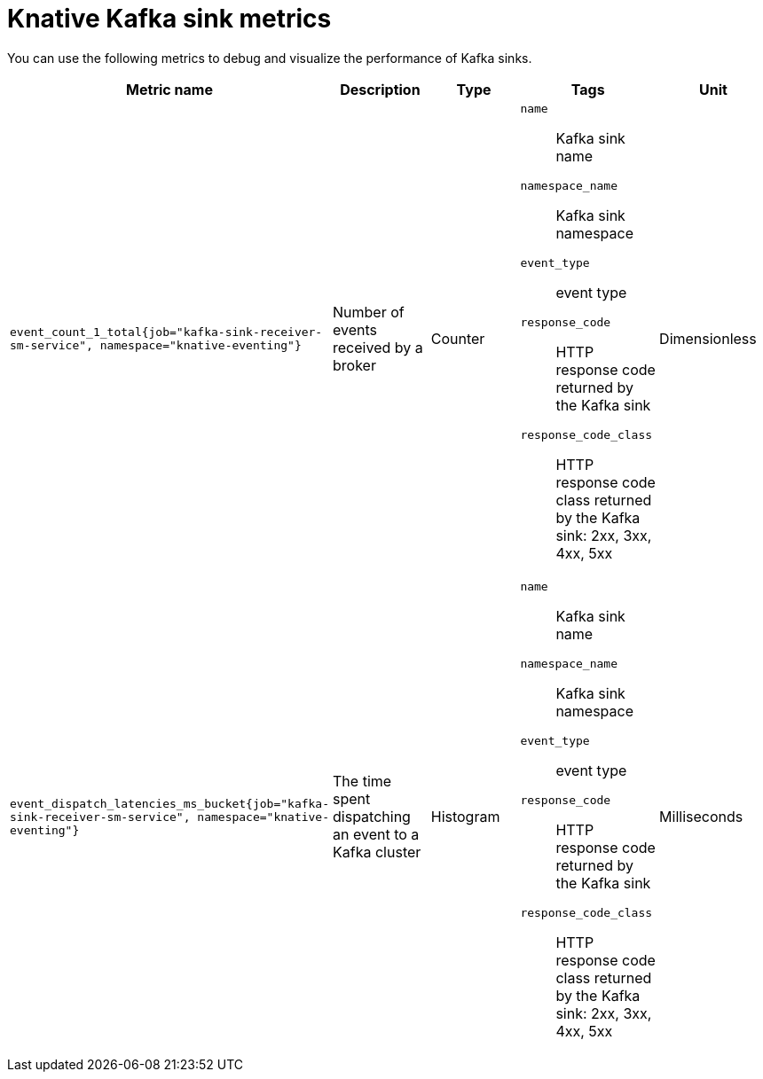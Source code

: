 // Module included in the following assemblies:
//
// * serverless/observability/admin-metrics/serverless-admin-metrics.adoc

:_mod-docs-content-type: REFERENCE
[id="serverless-knative-kafka-sink-metrics_{context}"]
= Knative Kafka sink metrics

You can use the following metrics to debug and visualize the performance of Kafka sinks.

[cols=5*,options="header"]
|===
|Metric name
|Description
|Type
|Tags
|Unit

|`event_count_1_total{job="kafka-sink-receiver-sm-service", namespace="knative-eventing"}`
|Number of events received by a broker
|Counter
a|
`name`:: Kafka sink name
`namespace_name`:: Kafka sink namespace
`event_type`:: event type
`response_code`:: HTTP response code returned by the Kafka sink
`response_code_class`:: HTTP response code class returned by the Kafka sink: 2xx, 3xx, 4xx, 5xx
|Dimensionless

|`event_dispatch_latencies_ms_bucket{job="kafka-sink-receiver-sm-service", namespace="knative-eventing"}`
|The time spent dispatching an event to a Kafka cluster
|Histogram
a|
`name`:: Kafka sink name
`namespace_name`:: Kafka sink namespace
`event_type`:: event type
`response_code`:: HTTP response code returned by the Kafka sink
`response_code_class`:: HTTP response code class returned by the Kafka sink: 2xx, 3xx, 4xx, 5xx
|Milliseconds

|===
